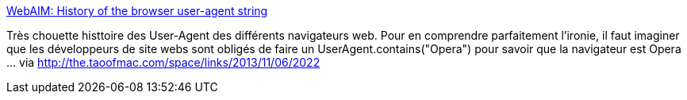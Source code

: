 :jbake-type: post
:jbake-status: published
:jbake-title: WebAIM: History of the browser user-agent string
:jbake-tags: web,programming,développeur,_mois_nov.,_année_2013
:jbake-date: 2013-11-07
:jbake-depth: ../
:jbake-uri: shaarli/1383822019000.adoc
:jbake-source: https://nicolas-delsaux.hd.free.fr/Shaarli?searchterm=http%3A%2F%2Fwebaim.org%2Fblog%2Fuser-agent-string-history%2F&searchtags=web+programming+d%C3%A9veloppeur+_mois_nov.+_ann%C3%A9e_2013
:jbake-style: shaarli

http://webaim.org/blog/user-agent-string-history/[WebAIM: History of the browser user-agent string]

Très chouette histtoire des User-Agent des différents navigateurs web. Pour en comprendre parfaitement l'ironie, il faut imaginer que les développeurs de site webs sont obligés de faire un UserAgent.contains("Opera") pour savoir que la navigateur est Opera ... via http://the.taoofmac.com/space/links/2013/11/06/2022
